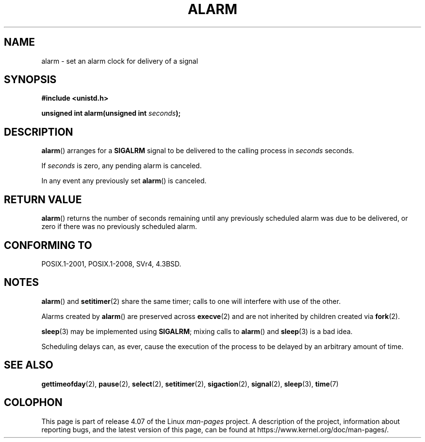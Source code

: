 .\" This manpage is Copyright (C) 1992 Drew Eckhardt;
.\"             and Copyright (C) 1993 Michael Haardt, Ian Jackson.
.\"
.\" %%%LICENSE_START(VERBATIM)
.\" Permission is granted to make and distribute verbatim copies of this
.\" manual provided the copyright notice and this permission notice are
.\" preserved on all copies.
.\"
.\" Permission is granted to copy and distribute modified versions of this
.\" manual under the conditions for verbatim copying, provided that the
.\" entire resulting derived work is distributed under the terms of a
.\" permission notice identical to this one.
.\"
.\" Since the Linux kernel and libraries are constantly changing, this
.\" manual page may be incorrect or out-of-date.  The author(s) assume no
.\" responsibility for errors or omissions, or for damages resulting from
.\" the use of the information contained herein.  The author(s) may not
.\" have taken the same level of care in the production of this manual,
.\" which is licensed free of charge, as they might when working
.\" professionally.
.\"
.\" Formatted or processed versions of this manual, if unaccompanied by
.\" the source, must acknowledge the copyright and authors of this work.
.\" %%%LICENSE_END
.\"
.\" Modified Wed Jul 21 19:42:57 1993 by Rik Faith <faith@cs.unc.edu>
.\" Modified Sun Jul 21 21:25:26 1996 by Andries Brouwer <aeb@cwi.nl>
.\" Modified Wed Nov  6 03:46:05 1996 by Eric S. Raymond <esr@thyrsus.com>
.\"
.TH ALARM 2 2015-08-08 "Linux" "Linux Programmer's Manual"
.SH NAME
alarm \- set an alarm clock for delivery of a signal
.SH SYNOPSIS
.nf
.B #include <unistd.h>
.sp
.BI "unsigned int alarm(unsigned int " seconds );
.fi
.SH DESCRIPTION
.BR alarm ()
arranges for a
.B SIGALRM
signal to be delivered to the calling process in
.I seconds
seconds.

If
.I seconds
is zero, any pending alarm is canceled.

In any event any previously set
.BR alarm ()
is canceled.
.SH RETURN VALUE
.BR alarm ()
returns the number of seconds remaining until any previously scheduled
alarm was due to be delivered, or zero if there was no previously
scheduled alarm.
.SH CONFORMING TO
POSIX.1-2001, POSIX.1-2008, SVr4, 4.3BSD.
.SH NOTES
.BR alarm ()
and
.BR setitimer (2)
share the same timer; calls to one will interfere with use of the
other.

Alarms created by
.BR alarm ()
are preserved across
.BR execve (2)
and are not inherited by children created via
.BR fork (2).
.PP
.BR sleep (3)
may be implemented using
.BR SIGALRM ;
mixing calls to
.BR alarm ()
and
.BR sleep (3)
is a bad idea.

Scheduling delays can, as ever, cause the execution of the process to
be delayed by an arbitrary amount of time.
.SH SEE ALSO
.BR gettimeofday (2),
.BR pause (2),
.BR select (2),
.BR setitimer (2),
.BR sigaction (2),
.BR signal (2),
.BR sleep (3),
.BR time (7)
.SH COLOPHON
This page is part of release 4.07 of the Linux
.I man-pages
project.
A description of the project,
information about reporting bugs,
and the latest version of this page,
can be found at
\%https://www.kernel.org/doc/man\-pages/.
